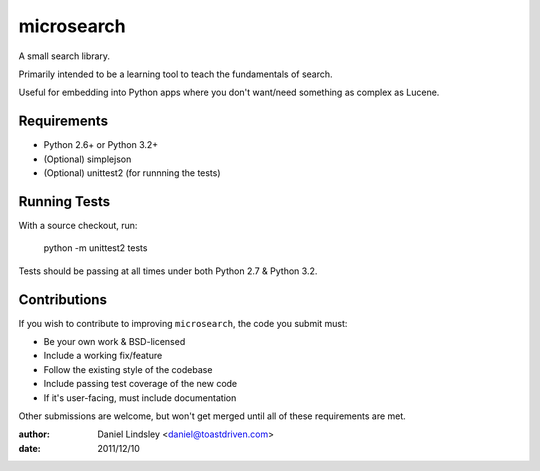 ===========
microsearch
===========


A small search library.

Primarily intended to be a learning tool to teach the fundamentals of search.

Useful for embedding into Python apps where you don't want/need something
as complex as Lucene.


Requirements
============

* Python 2.6+ or Python 3.2+
* (Optional) simplejson
* (Optional) unittest2 (for runnning the tests)


Running Tests
=============

With a source checkout, run:

    python -m unittest2 tests

Tests should be passing at all times under both Python 2.7 & Python 3.2.


Contributions
=============

If you wish to contribute to improving ``microsearch``, the code you submit
must:

* Be your own work & BSD-licensed
* Include a working fix/feature
* Follow the existing style of the codebase
* Include passing test coverage of the new code
* If it's user-facing, must include documentation

Other submissions are welcome, but won't get merged until all of these
requirements are met.


:author: Daniel Lindsley <daniel@toastdriven.com>
:date: 2011/12/10
